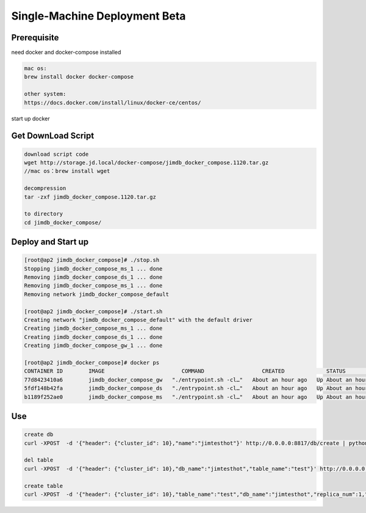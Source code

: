 Single-Machine Deployment Beta
==================================

Prerequisite
----------------

need docker and docker-compose installed

.. code-block:: bash

  mac os:
  brew install docker docker-compose

  other system:
  https://docs.docker.com/install/linux/docker-ce/centos/


start up docker


Get DownLoad Script
---------------------

.. code-block:: bash

  download script code 
  wget http://storage.jd.local/docker-compose/jimdb_docker_compose.1120.tar.gz
  //mac os：brew install wget

  decompression
  tar -zxf jimdb_docker_compose.1120.tar.gz

  to directory
  cd jimdb_docker_compose/


Deploy and Start up
--------------------
.. code-block:: bash

  [root@ap2 jimdb_docker_compose]# ./stop.sh
  Stopping jimdb_docker_compose_ms_1 ... done
  Removing jimdb_docker_compose_ds_1 ... done
  Removing jimdb_docker_compose_ms_1 ... done
  Removing network jimdb_docker_compose_default

  [root@ap2 jimdb_docker_compose]# ./start.sh
  Creating network "jimdb_docker_compose_default" with the default driver
  Creating jimdb_docker_compose_ms_1 ... done
  Creating jimdb_docker_compose_ds_1 ... done
  Creating jimdb_docker_compose_gw_1 ... done

  [root@ap2 jimdb_docker_compose]# docker ps
  CONTAINER ID        IMAGE                        COMMAND                  CREATED             STATUS              PORTS                                                                        NAMES
  77d8423410a6        jimdb_docker_compose_gw   "./entrypoint.sh -cl…"   About an hour ago   Up About an hour    0.0.0.0:3361->3361/tcp                                                       jimdb_docker_compose_gw_1
  5fdf148b42fa        jimdb_docker_compose_ds   "./entrypoint.sh -cl…"   About an hour ago   Up About an hour    0.0.0.0:6182->6182/tcp, 0.0.0.0:16182->16182/tcp, 0.0.0.0:18881->18881/tcp   jimdb_docker_compose_ds_1
  b1189f252ae0        jimdb_docker_compose_ms   "./entrypoint.sh -cl…"   About an hour ago   Up About an hour    0.0.0.0:8811->8811/tcp

Use
------
.. code-block:: bash

  create db
  curl -XPOST  -d '{"header": {"cluster_id": 10},"name":"jimtesthot"}' http://0.0.0.0:8817/db/create | python -m json.tool

  del table
  curl -XPOST  -d '{"header": {"cluster_id": 10},"db_name":"jimtesthot","table_name":"test"}' http://0.0.0.0:8817/table/delete | python -m json.tool

  create table
  curl -XPOST  -d '{"header": {"cluster_id": 10},"table_name":"test","db_name":"jimtesthot","replica_num":1,"data_range_num":2,"data_doc_num":500000,"type":2,"properties":"{\"columns\":[{\"name\":\"id\",\"data_type\":4,\"primary_key\":1},{\"name\":\"col01\",\"data_type\":4},{\"name\":\"col02\",\"data_type\":3},{\"name\":\"col03\",\"data_type\":3},{\"name\":\"col04\",\"data_type\":3},{\"name\":\"col05\",\"data_type\":7},{\"name\":\"col06\",\"data_type\":7},{\"name\":\"col07\",\"data_type\":7},{\"name\":\"col08\",\"data_type\":7},{\"name\":\"col09\",\"data_type\":7},{\"name\":\"col10\",\"data_type\":7},{\"name\":\"col11\",\"data_type\":7},{\"name\":\"col12\",\"data_type\":7},{\"name\":\"col13\",\"data_type\":7},{\"name\":\"col14\",\"data_type\":7},{\"name\":\"col15\",\"data_type\":7},{\"name\":\"col16\",\"data_type\":7},{\"name\":\"col17\",\"data_type\":7},{\"name\":\"col18\",\"data_type\":7},{\"name\":\"col19\",\"data_type\":7},{\"name\":\"col20\",\"data_type\":7},{\"name\":\"col21\",\"data_type\":7},{\"name\":\"col22\",\"data_type\":7},{\"name\":\"col23\",\"data_type\":7},{\"name\":\"col24\",\"data_type\":7},{\"name\":\"col25\",\"data_type\":7},{\"name\":\"col26\",\"data_type\":7},{\"name\":\"col27\",\"data_type\":7},{\"name\":\"col28\",\"data_type\":7},{\"name\":\"col29\",\"data_type\":7},{\"name\":\"col30\",\"data_type\":7},{\"name\":\"col31\",\"data_type\":7}],\"indexes\":[{\"name\":\"unqe_col01\",\"col_names\":[\"col01\"],\"unique\":true},{\"name\":\"unqe_col02\",\"col_names\":[\"col02\"],\"unique\":true},{\"name\":\"unqe_col03\",\"col_names\":[\"col03\"],\"unique\":true},{\"name\":\"unqe_col04\",\"col_names\":[\"col04\"],\"unique\":true},{\"name\":\"unqe_col05\",\"col_names\":[\"col05\"],\"unique\":true},{\"name\":\"unqe_col16\",\"col_names\":[\"col16\"]},{\"name\":\"unqe_col17\",\"col_names\":[\"col17\"]},{\"name\":\"unqe_col28\",\"col_names\":[\"col28\"]},{\"name\":\"unqe_col29\",\"col_names\":[\"col29\"]},{\"name\":\"unqe_col10\",\"col_names\":[\"col10\"]},{\"name\":\"unqe_col11\",\"col_names\":[\"col11\"]}]}"}'  http://0.0.0.0:8817/table/create | python -m json.tool

